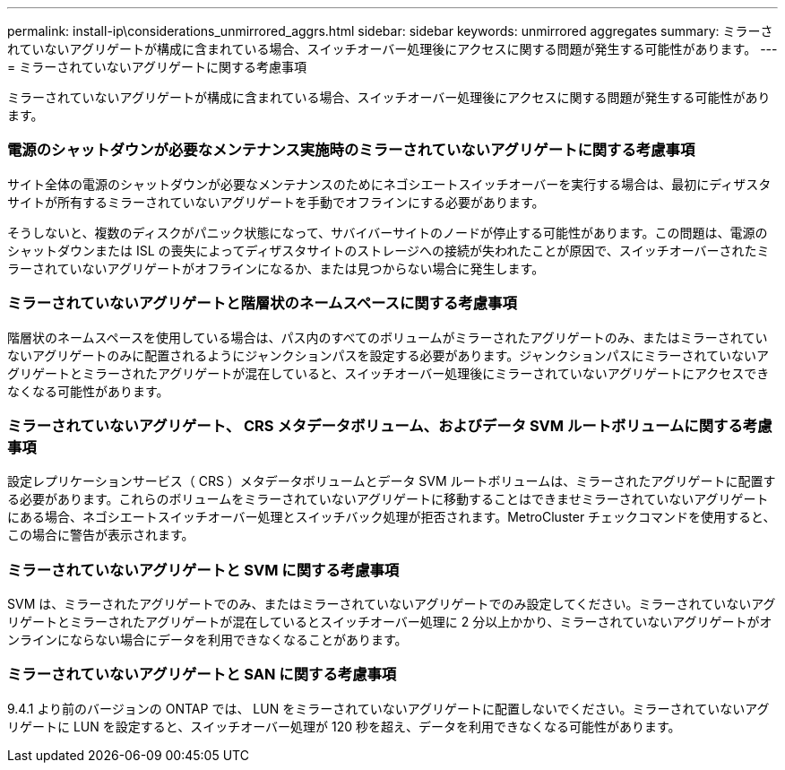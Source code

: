 ---
permalink: install-ip\considerations_unmirrored_aggrs.html 
sidebar: sidebar 
keywords: unmirrored aggregates 
summary: ミラーされていないアグリゲートが構成に含まれている場合、スイッチオーバー処理後にアクセスに関する問題が発生する可能性があります。 
---
= ミラーされていないアグリゲートに関する考慮事項


ミラーされていないアグリゲートが構成に含まれている場合、スイッチオーバー処理後にアクセスに関する問題が発生する可能性があります。



=== 電源のシャットダウンが必要なメンテナンス実施時のミラーされていないアグリゲートに関する考慮事項

サイト全体の電源のシャットダウンが必要なメンテナンスのためにネゴシエートスイッチオーバーを実行する場合は、最初にディザスタサイトが所有するミラーされていないアグリゲートを手動でオフラインにする必要があります。

そうしないと、複数のディスクがパニック状態になって、サバイバーサイトのノードが停止する可能性があります。この問題は、電源のシャットダウンまたは ISL の喪失によってディザスタサイトのストレージへの接続が失われたことが原因で、スイッチオーバーされたミラーされていないアグリゲートがオフラインになるか、または見つからない場合に発生します。



=== ミラーされていないアグリゲートと階層状のネームスペースに関する考慮事項

階層状のネームスペースを使用している場合は、パス内のすべてのボリュームがミラーされたアグリゲートのみ、またはミラーされていないアグリゲートのみに配置されるようにジャンクションパスを設定する必要があります。ジャンクションパスにミラーされていないアグリゲートとミラーされたアグリゲートが混在していると、スイッチオーバー処理後にミラーされていないアグリゲートにアクセスできなくなる可能性があります。



=== ミラーされていないアグリゲート、 CRS メタデータボリューム、およびデータ SVM ルートボリュームに関する考慮事項

設定レプリケーションサービス（ CRS ）メタデータボリュームとデータ SVM ルートボリュームは、ミラーされたアグリゲートに配置する必要があります。これらのボリュームをミラーされていないアグリゲートに移動することはできませミラーされていないアグリゲートにある場合、ネゴシエートスイッチオーバー処理とスイッチバック処理が拒否されます。MetroCluster チェックコマンドを使用すると、この場合に警告が表示されます。



=== ミラーされていないアグリゲートと SVM に関する考慮事項

SVM は、ミラーされたアグリゲートでのみ、またはミラーされていないアグリゲートでのみ設定してください。ミラーされていないアグリゲートとミラーされたアグリゲートが混在しているとスイッチオーバー処理に 2 分以上かかり、ミラーされていないアグリゲートがオンラインにならない場合にデータを利用できなくなることがあります。



=== ミラーされていないアグリゲートと SAN に関する考慮事項

9.4.1 より前のバージョンの ONTAP では、 LUN をミラーされていないアグリゲートに配置しないでください。ミラーされていないアグリゲートに LUN を設定すると、スイッチオーバー処理が 120 秒を超え、データを利用できなくなる可能性があります。
